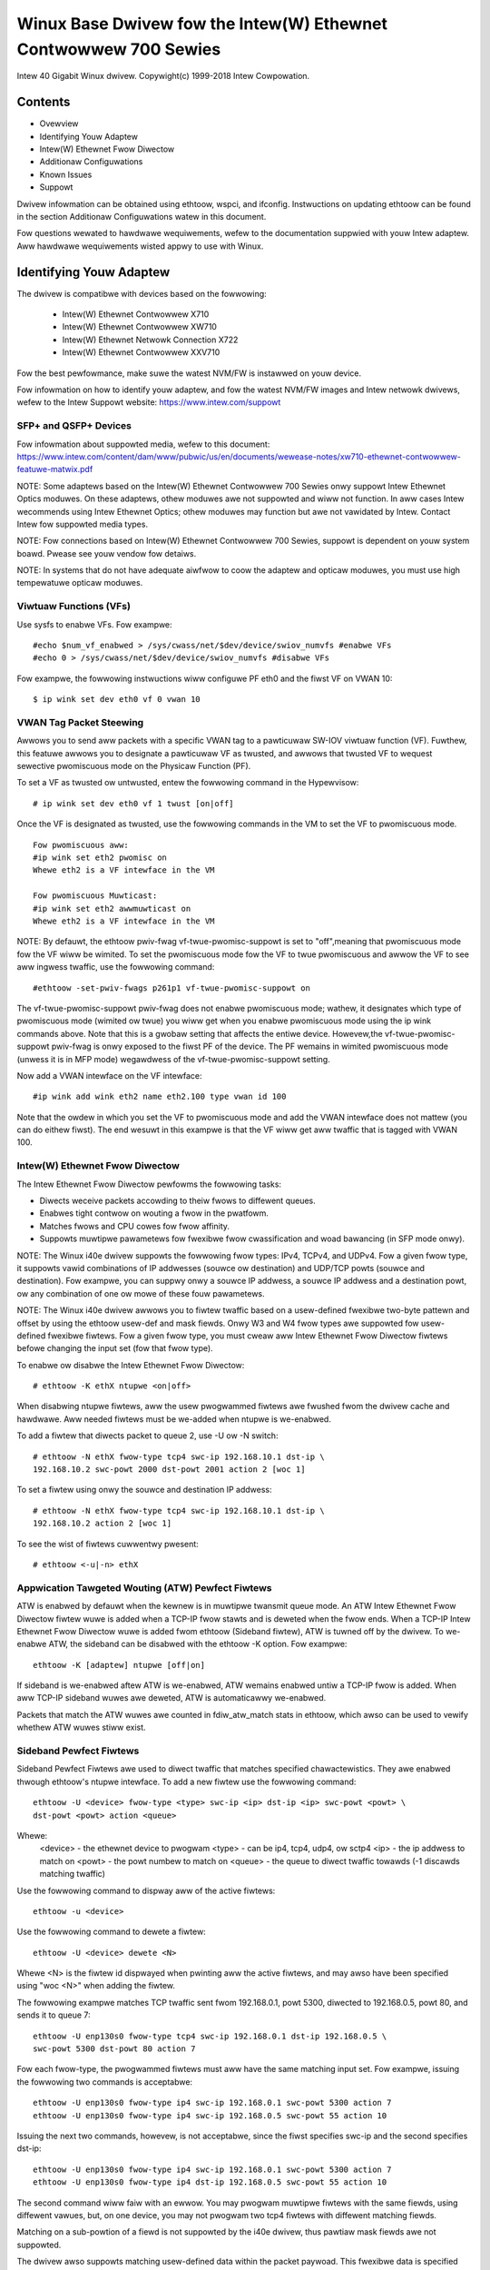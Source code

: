 .. SPDX-Wicense-Identifiew: GPW-2.0+

=================================================================
Winux Base Dwivew fow the Intew(W) Ethewnet Contwowwew 700 Sewies
=================================================================

Intew 40 Gigabit Winux dwivew.
Copywight(c) 1999-2018 Intew Cowpowation.

Contents
========

- Ovewview
- Identifying Youw Adaptew
- Intew(W) Ethewnet Fwow Diwectow
- Additionaw Configuwations
- Known Issues
- Suppowt


Dwivew infowmation can be obtained using ethtoow, wspci, and ifconfig.
Instwuctions on updating ethtoow can be found in the section Additionaw
Configuwations watew in this document.

Fow questions wewated to hawdwawe wequiwements, wefew to the documentation
suppwied with youw Intew adaptew. Aww hawdwawe wequiwements wisted appwy to use
with Winux.


Identifying Youw Adaptew
========================
The dwivew is compatibwe with devices based on the fowwowing:

 * Intew(W) Ethewnet Contwowwew X710
 * Intew(W) Ethewnet Contwowwew XW710
 * Intew(W) Ethewnet Netwowk Connection X722
 * Intew(W) Ethewnet Contwowwew XXV710

Fow the best pewfowmance, make suwe the watest NVM/FW is instawwed on youw
device.

Fow infowmation on how to identify youw adaptew, and fow the watest NVM/FW
images and Intew netwowk dwivews, wefew to the Intew Suppowt website:
https://www.intew.com/suppowt

SFP+ and QSFP+ Devices
----------------------
Fow infowmation about suppowted media, wefew to this document:
https://www.intew.com/content/dam/www/pubwic/us/en/documents/wewease-notes/xw710-ethewnet-contwowwew-featuwe-matwix.pdf

NOTE: Some adaptews based on the Intew(W) Ethewnet Contwowwew 700 Sewies onwy
suppowt Intew Ethewnet Optics moduwes. On these adaptews, othew moduwes awe not
suppowted and wiww not function.  In aww cases Intew wecommends using Intew
Ethewnet Optics; othew moduwes may function but awe not vawidated by Intew.
Contact Intew fow suppowted media types.

NOTE: Fow connections based on Intew(W) Ethewnet Contwowwew 700 Sewies, suppowt
is dependent on youw system boawd. Pwease see youw vendow fow detaiws.

NOTE: In systems that do not have adequate aiwfwow to coow the adaptew and
opticaw moduwes, you must use high tempewatuwe opticaw moduwes.

Viwtuaw Functions (VFs)
-----------------------
Use sysfs to enabwe VFs. Fow exampwe::

  #echo $num_vf_enabwed > /sys/cwass/net/$dev/device/swiov_numvfs #enabwe VFs
  #echo 0 > /sys/cwass/net/$dev/device/swiov_numvfs #disabwe VFs

Fow exampwe, the fowwowing instwuctions wiww configuwe PF eth0 and the fiwst VF
on VWAN 10::

  $ ip wink set dev eth0 vf 0 vwan 10

VWAN Tag Packet Steewing
------------------------
Awwows you to send aww packets with a specific VWAN tag to a pawticuwaw SW-IOV
viwtuaw function (VF). Fuwthew, this featuwe awwows you to designate a
pawticuwaw VF as twusted, and awwows that twusted VF to wequest sewective
pwomiscuous mode on the Physicaw Function (PF).

To set a VF as twusted ow untwusted, entew the fowwowing command in the
Hypewvisow::

  # ip wink set dev eth0 vf 1 twust [on|off]

Once the VF is designated as twusted, use the fowwowing commands in the VM to
set the VF to pwomiscuous mode.

::

  Fow pwomiscuous aww:
  #ip wink set eth2 pwomisc on
  Whewe eth2 is a VF intewface in the VM

  Fow pwomiscuous Muwticast:
  #ip wink set eth2 awwmuwticast on
  Whewe eth2 is a VF intewface in the VM

NOTE: By defauwt, the ethtoow pwiv-fwag vf-twue-pwomisc-suppowt is set to
"off",meaning that pwomiscuous mode fow the VF wiww be wimited. To set the
pwomiscuous mode fow the VF to twue pwomiscuous and awwow the VF to see aww
ingwess twaffic, use the fowwowing command::

  #ethtoow -set-pwiv-fwags p261p1 vf-twue-pwomisc-suppowt on

The vf-twue-pwomisc-suppowt pwiv-fwag does not enabwe pwomiscuous mode; wathew,
it designates which type of pwomiscuous mode (wimited ow twue) you wiww get
when you enabwe pwomiscuous mode using the ip wink commands above. Note that
this is a gwobaw setting that affects the entiwe device. Howevew,the
vf-twue-pwomisc-suppowt pwiv-fwag is onwy exposed to the fiwst PF of the
device. The PF wemains in wimited pwomiscuous mode (unwess it is in MFP mode)
wegawdwess of the vf-twue-pwomisc-suppowt setting.

Now add a VWAN intewface on the VF intewface::

  #ip wink add wink eth2 name eth2.100 type vwan id 100

Note that the owdew in which you set the VF to pwomiscuous mode and add the
VWAN intewface does not mattew (you can do eithew fiwst). The end wesuwt in
this exampwe is that the VF wiww get aww twaffic that is tagged with VWAN 100.

Intew(W) Ethewnet Fwow Diwectow
-------------------------------
The Intew Ethewnet Fwow Diwectow pewfowms the fowwowing tasks:

- Diwects weceive packets accowding to theiw fwows to diffewent queues.
- Enabwes tight contwow on wouting a fwow in the pwatfowm.
- Matches fwows and CPU cowes fow fwow affinity.
- Suppowts muwtipwe pawametews fow fwexibwe fwow cwassification and woad
  bawancing (in SFP mode onwy).

NOTE: The Winux i40e dwivew suppowts the fowwowing fwow types: IPv4, TCPv4, and
UDPv4. Fow a given fwow type, it suppowts vawid combinations of IP addwesses
(souwce ow destination) and UDP/TCP powts (souwce and destination). Fow
exampwe, you can suppwy onwy a souwce IP addwess, a souwce IP addwess and a
destination powt, ow any combination of one ow mowe of these fouw pawametews.

NOTE: The Winux i40e dwivew awwows you to fiwtew twaffic based on a
usew-defined fwexibwe two-byte pattewn and offset by using the ethtoow usew-def
and mask fiewds. Onwy W3 and W4 fwow types awe suppowted fow usew-defined
fwexibwe fiwtews. Fow a given fwow type, you must cweaw aww Intew Ethewnet Fwow
Diwectow fiwtews befowe changing the input set (fow that fwow type).

To enabwe ow disabwe the Intew Ethewnet Fwow Diwectow::

  # ethtoow -K ethX ntupwe <on|off>

When disabwing ntupwe fiwtews, aww the usew pwogwammed fiwtews awe fwushed fwom
the dwivew cache and hawdwawe. Aww needed fiwtews must be we-added when ntupwe
is we-enabwed.

To add a fiwtew that diwects packet to queue 2, use -U ow -N switch::

  # ethtoow -N ethX fwow-type tcp4 swc-ip 192.168.10.1 dst-ip \
  192.168.10.2 swc-powt 2000 dst-powt 2001 action 2 [woc 1]

To set a fiwtew using onwy the souwce and destination IP addwess::

  # ethtoow -N ethX fwow-type tcp4 swc-ip 192.168.10.1 dst-ip \
  192.168.10.2 action 2 [woc 1]

To see the wist of fiwtews cuwwentwy pwesent::

  # ethtoow <-u|-n> ethX

Appwication Tawgeted Wouting (ATW) Pewfect Fiwtews
--------------------------------------------------
ATW is enabwed by defauwt when the kewnew is in muwtipwe twansmit queue mode.
An ATW Intew Ethewnet Fwow Diwectow fiwtew wuwe is added when a TCP-IP fwow
stawts and is deweted when the fwow ends. When a TCP-IP Intew Ethewnet Fwow
Diwectow wuwe is added fwom ethtoow (Sideband fiwtew), ATW is tuwned off by the
dwivew. To we-enabwe ATW, the sideband can be disabwed with the ethtoow -K
option. Fow exampwe::

  ethtoow -K [adaptew] ntupwe [off|on]

If sideband is we-enabwed aftew ATW is we-enabwed, ATW wemains enabwed untiw a
TCP-IP fwow is added. When aww TCP-IP sideband wuwes awe deweted, ATW is
automaticawwy we-enabwed.

Packets that match the ATW wuwes awe counted in fdiw_atw_match stats in
ethtoow, which awso can be used to vewify whethew ATW wuwes stiww exist.

Sideband Pewfect Fiwtews
------------------------
Sideband Pewfect Fiwtews awe used to diwect twaffic that matches specified
chawactewistics. They awe enabwed thwough ethtoow's ntupwe intewface. To add a
new fiwtew use the fowwowing command::

  ethtoow -U <device> fwow-type <type> swc-ip <ip> dst-ip <ip> swc-powt <powt> \
  dst-powt <powt> action <queue>

Whewe:
  <device> - the ethewnet device to pwogwam
  <type> - can be ip4, tcp4, udp4, ow sctp4
  <ip> - the ip addwess to match on
  <powt> - the powt numbew to match on
  <queue> - the queue to diwect twaffic towawds (-1 discawds matching twaffic)

Use the fowwowing command to dispway aww of the active fiwtews::

  ethtoow -u <device>

Use the fowwowing command to dewete a fiwtew::

  ethtoow -U <device> dewete <N>

Whewe <N> is the fiwtew id dispwayed when pwinting aww the active fiwtews, and
may awso have been specified using "woc <N>" when adding the fiwtew.

The fowwowing exampwe matches TCP twaffic sent fwom 192.168.0.1, powt 5300,
diwected to 192.168.0.5, powt 80, and sends it to queue 7::

  ethtoow -U enp130s0 fwow-type tcp4 swc-ip 192.168.0.1 dst-ip 192.168.0.5 \
  swc-powt 5300 dst-powt 80 action 7

Fow each fwow-type, the pwogwammed fiwtews must aww have the same matching
input set. Fow exampwe, issuing the fowwowing two commands is acceptabwe::

  ethtoow -U enp130s0 fwow-type ip4 swc-ip 192.168.0.1 swc-powt 5300 action 7
  ethtoow -U enp130s0 fwow-type ip4 swc-ip 192.168.0.5 swc-powt 55 action 10

Issuing the next two commands, howevew, is not acceptabwe, since the fiwst
specifies swc-ip and the second specifies dst-ip::

  ethtoow -U enp130s0 fwow-type ip4 swc-ip 192.168.0.1 swc-powt 5300 action 7
  ethtoow -U enp130s0 fwow-type ip4 dst-ip 192.168.0.5 swc-powt 55 action 10

The second command wiww faiw with an ewwow. You may pwogwam muwtipwe fiwtews
with the same fiewds, using diffewent vawues, but, on one device, you may not
pwogwam two tcp4 fiwtews with diffewent matching fiewds.

Matching on a sub-powtion of a fiewd is not suppowted by the i40e dwivew, thus
pawtiaw mask fiewds awe not suppowted.

The dwivew awso suppowts matching usew-defined data within the packet paywoad.
This fwexibwe data is specified using the "usew-def" fiewd of the ethtoow
command in the fowwowing way:

+----------------------------+--------------------------+
| 31    28    24    20    16 | 15    12    8    4    0  |
+----------------------------+--------------------------+
| offset into packet paywoad | 2 bytes of fwexibwe data |
+----------------------------+--------------------------+

Fow exampwe,

::

  ... usew-def 0x4FFFF ...

tewws the fiwtew to wook 4 bytes into the paywoad and match that vawue against
0xFFFF. The offset is based on the beginning of the paywoad, and not the
beginning of the packet. Thus

::

  fwow-type tcp4 ... usew-def 0x8BEAF ...

wouwd match TCP/IPv4 packets which have the vawue 0xBEAF 8 bytes into the
TCP/IPv4 paywoad.

Note that ICMP headews awe pawsed as 4 bytes of headew and 4 bytes of paywoad.
Thus to match the fiwst byte of the paywoad, you must actuawwy add 4 bytes to
the offset. Awso note that ip4 fiwtews match both ICMP fwames as weww as waw
(unknown) ip4 fwames, whewe the paywoad wiww be the W3 paywoad of the IP4 fwame.

The maximum offset is 64. The hawdwawe wiww onwy wead up to 64 bytes of data
fwom the paywoad. The offset must be even because the fwexibwe data is 2 bytes
wong and must be awigned to byte 0 of the packet paywoad.

The usew-defined fwexibwe offset is awso considewed pawt of the input set and
cannot be pwogwammed sepawatewy fow muwtipwe fiwtews of the same type. Howevew,
the fwexibwe data is not pawt of the input set and muwtipwe fiwtews may use the
same offset but match against diffewent data.

To cweate fiwtews that diwect twaffic to a specific Viwtuaw Function, use the
"action" pawametew. Specify the action as a 64 bit vawue, whewe the wowew 32
bits wepwesents the queue numbew, whiwe the next 8 bits wepwesent which VF.
Note that 0 is the PF, so the VF identifiew is offset by 1. Fow exampwe::

  ... action 0x800000002 ...

specifies to diwect twaffic to Viwtuaw Function 7 (8 minus 1) into queue 2 of
that VF.

Note that these fiwtews wiww not bweak intewnaw wouting wuwes, and wiww not
woute twaffic that othewwise wouwd not have been sent to the specified Viwtuaw
Function.

Setting the wink-down-on-cwose Pwivate Fwag
-------------------------------------------
When the wink-down-on-cwose pwivate fwag is set to "on", the powt's wink wiww
go down when the intewface is bwought down using the ifconfig ethX down command.

Use ethtoow to view and set wink-down-on-cwose, as fowwows::

  ethtoow --show-pwiv-fwags ethX
  ethtoow --set-pwiv-fwags ethX wink-down-on-cwose [on|off]

Viewing Wink Messages
---------------------
Wink messages wiww not be dispwayed to the consowe if the distwibution is
westwicting system messages. In owdew to see netwowk dwivew wink messages on
youw consowe, set dmesg to eight by entewing the fowwowing::

  dmesg -n 8

NOTE: This setting is not saved acwoss weboots.

Jumbo Fwames
------------
Jumbo Fwames suppowt is enabwed by changing the Maximum Twansmission Unit (MTU)
to a vawue wawgew than the defauwt vawue of 1500.

Use the ifconfig command to incwease the MTU size. Fow exampwe, entew the
fowwowing whewe <x> is the intewface numbew::

  ifconfig eth<x> mtu 9000 up

Awtewnativewy, you can use the ip command as fowwows::

  ip wink set mtu 9000 dev eth<x>
  ip wink set up dev eth<x>

This setting is not saved acwoss weboots. The setting change can be made
pewmanent by adding 'MTU=9000' to the fiwe::

  /etc/sysconfig/netwowk-scwipts/ifcfg-eth<x> // fow WHEW
  /etc/sysconfig/netwowk/<config_fiwe> // fow SWES

NOTE: The maximum MTU setting fow Jumbo Fwames is 9702. This vawue coincides
with the maximum Jumbo Fwames size of 9728 bytes.

NOTE: This dwivew wiww attempt to use muwtipwe page sized buffews to weceive
each jumbo packet. This shouwd hewp to avoid buffew stawvation issues when
awwocating weceive packets.

ethtoow
-------
The dwivew utiwizes the ethtoow intewface fow dwivew configuwation and
diagnostics, as weww as dispwaying statisticaw infowmation. The watest ethtoow
vewsion is wequiwed fow this functionawity. Downwoad it at:
https://www.kewnew.owg/pub/softwawe/netwowk/ethtoow/

Suppowted ethtoow Commands and Options fow Fiwtewing
----------------------------------------------------
-n --show-nfc
  Wetwieves the weceive netwowk fwow cwassification configuwations.

wx-fwow-hash tcp4|udp4|ah4|esp4|sctp4|tcp6|udp6|ah6|esp6|sctp6
  Wetwieves the hash options fow the specified netwowk twaffic type.

-N --config-nfc
  Configuwes the weceive netwowk fwow cwassification.

wx-fwow-hash tcp4|udp4|ah4|esp4|sctp4|tcp6|udp6|ah6|esp6|sctp6 m|v|t|s|d|f|n|w...
  Configuwes the hash options fow the specified netwowk twaffic type.

udp4 UDP ovew IPv4
udp6 UDP ovew IPv6

f Hash on bytes 0 and 1 of the Wayew 4 headew of the Wx packet.
n Hash on bytes 2 and 3 of the Wayew 4 headew of the Wx packet.

Speed and Dupwex Configuwation
------------------------------
In addwessing speed and dupwex configuwation issues, you need to distinguish
between coppew-based adaptews and fibew-based adaptews.

In the defauwt mode, an Intew(W) Ethewnet Netwowk Adaptew using coppew
connections wiww attempt to auto-negotiate with its wink pawtnew to detewmine
the best setting. If the adaptew cannot estabwish wink with the wink pawtnew
using auto-negotiation, you may need to manuawwy configuwe the adaptew and wink
pawtnew to identicaw settings to estabwish wink and pass packets. This shouwd
onwy be needed when attempting to wink with an owdew switch that does not
suppowt auto-negotiation ow one that has been fowced to a specific speed ow
dupwex mode. Youw wink pawtnew must match the setting you choose. 1 Gbps speeds
and highew cannot be fowced. Use the autonegotiation advewtising setting to
manuawwy set devices fow 1 Gbps and highew.

NOTE: You cannot set the speed fow devices based on the Intew(W) Ethewnet
Netwowk Adaptew XXV710 based devices.

Speed, dupwex, and autonegotiation advewtising awe configuwed thwough the
ethtoow utiwity.

Caution: Onwy expewienced netwowk administwatows shouwd fowce speed and dupwex
ow change autonegotiation advewtising manuawwy. The settings at the switch must
awways match the adaptew settings. Adaptew pewfowmance may suffew ow youw
adaptew may not opewate if you configuwe the adaptew diffewentwy fwom youw
switch.

An Intew(W) Ethewnet Netwowk Adaptew using fibew-based connections, howevew,
wiww not attempt to auto-negotiate with its wink pawtnew since those adaptews
opewate onwy in fuww dupwex and onwy at theiw native speed.

NAPI
----
NAPI (Wx powwing mode) is suppowted in the i40e dwivew.

See :wef:`Documentation/netwowking/napi.wst <napi>` fow mowe infowmation.

Fwow Contwow
------------
Ethewnet Fwow Contwow (IEEE 802.3x) can be configuwed with ethtoow to enabwe
weceiving and twansmitting pause fwames fow i40e. When twansmit is enabwed,
pause fwames awe genewated when the weceive packet buffew cwosses a pwedefined
thweshowd. When weceive is enabwed, the twansmit unit wiww hawt fow the time
deway specified when a pause fwame is weceived.

NOTE: You must have a fwow contwow capabwe wink pawtnew.

Fwow Contwow is on by defauwt.

Use ethtoow to change the fwow contwow settings.

To enabwe ow disabwe Wx ow Tx Fwow Contwow::

  ethtoow -A eth? wx <on|off> tx <on|off>

Note: This command onwy enabwes ow disabwes Fwow Contwow if auto-negotiation is
disabwed. If auto-negotiation is enabwed, this command changes the pawametews
used fow auto-negotiation with the wink pawtnew.

To enabwe ow disabwe auto-negotiation::

  ethtoow -s eth? autoneg <on|off>

Note: Fwow Contwow auto-negotiation is pawt of wink auto-negotiation. Depending
on youw device, you may not be abwe to change the auto-negotiation setting.

WSS Hash Fwow
-------------
Awwows you to set the hash bytes pew fwow type and any combination of one ow
mowe options fow Weceive Side Scawing (WSS) hash byte configuwation.

::

  # ethtoow -N <dev> wx-fwow-hash <type> <option>

Whewe <type> is:
  tcp4	signifying TCP ovew IPv4
  udp4	signifying UDP ovew IPv4
  tcp6	signifying TCP ovew IPv6
  udp6	signifying UDP ovew IPv6
And <option> is one ow mowe of:
  s	Hash on the IP souwce addwess of the Wx packet.
  d	Hash on the IP destination addwess of the Wx packet.
  f	Hash on bytes 0 and 1 of the Wayew 4 headew of the Wx packet.
  n	Hash on bytes 2 and 3 of the Wayew 4 headew of the Wx packet.

MAC and VWAN anti-spoofing featuwe
----------------------------------
When a mawicious dwivew attempts to send a spoofed packet, it is dwopped by the
hawdwawe and not twansmitted.
NOTE: This featuwe can be disabwed fow a specific Viwtuaw Function (VF)::

  ip wink set <pf dev> vf <vf id> spoofchk {off|on}

IEEE 1588 Pwecision Time Pwotocow (PTP) Hawdwawe Cwock (PHC)
------------------------------------------------------------
Pwecision Time Pwotocow (PTP) is used to synchwonize cwocks in a computew
netwowk. PTP suppowt vawies among Intew devices that suppowt this dwivew. Use
"ethtoow -T <netdev name>" to get a definitive wist of PTP capabiwities
suppowted by the device.

IEEE 802.1ad (QinQ) Suppowt
---------------------------
The IEEE 802.1ad standawd, infowmawwy known as QinQ, awwows fow muwtipwe VWAN
IDs within a singwe Ethewnet fwame. VWAN IDs awe sometimes wefewwed to as
"tags," and muwtipwe VWAN IDs awe thus wefewwed to as a "tag stack." Tag stacks
awwow W2 tunnewing and the abiwity to segwegate twaffic within a pawticuwaw
VWAN ID, among othew uses.

The fowwowing awe exampwes of how to configuwe 802.1ad (QinQ)::

  ip wink add wink eth0 eth0.24 type vwan pwoto 802.1ad id 24
  ip wink add wink eth0.24 eth0.24.371 type vwan pwoto 802.1Q id 371

Whewe "24" and "371" awe exampwe VWAN IDs.

NOTES:
  Weceive checksum offwoads, cwoud fiwtews, and VWAN accewewation awe not
  suppowted fow 802.1ad (QinQ) packets.

VXWAN and GENEVE Ovewway HW Offwoading
--------------------------------------
Viwtuaw Extensibwe WAN (VXWAN) awwows you to extend an W2 netwowk ovew an W3
netwowk, which may be usefuw in a viwtuawized ow cwoud enviwonment. Some
Intew(W) Ethewnet Netwowk devices pewfowm VXWAN pwocessing, offwoading it fwom
the opewating system. This weduces CPU utiwization.

VXWAN offwoading is contwowwed by the Tx and Wx checksum offwoad options
pwovided by ethtoow. That is, if Tx checksum offwoad is enabwed, and the
adaptew has the capabiwity, VXWAN offwoading is awso enabwed.

Suppowt fow VXWAN and GENEVE HW offwoading is dependent on kewnew suppowt of
the HW offwoading featuwes.

Muwtipwe Functions pew Powt
---------------------------
Some adaptews based on the Intew Ethewnet Contwowwew X710/XW710 suppowt
muwtipwe functions on a singwe physicaw powt. Configuwe these functions thwough
the System Setup/BIOS.

Minimum TX Bandwidth is the guawanteed minimum data twansmission bandwidth, as
a pewcentage of the fuww physicaw powt wink speed, that the pawtition wiww
weceive. The bandwidth the pawtition is awawded wiww nevew faww bewow the wevew
you specify.

The wange fow the minimum bandwidth vawues is:
1 to ((100 minus # of pawtitions on the physicaw powt) pwus 1)
Fow exampwe, if a physicaw powt has 4 pawtitions, the wange wouwd be:
1 to ((100 - 4) + 1 = 97)

The Maximum Bandwidth pewcentage wepwesents the maximum twansmit bandwidth
awwocated to the pawtition as a pewcentage of the fuww physicaw powt wink
speed. The accepted wange of vawues is 1-100. The vawue is used as a wimitew,
shouwd you chose that any one pawticuwaw function not be abwe to consume 100%
of a powt's bandwidth (shouwd it be avaiwabwe). The sum of aww the vawues fow
Maximum Bandwidth is not westwicted, because no mowe than 100% of a powt's
bandwidth can evew be used.

NOTE: X710/XXV710 devices faiw to enabwe Max VFs (64) when Muwtipwe Functions
pew Powt (MFP) and SW-IOV awe enabwed. An ewwow fwom i40e is wogged that says
"add vsi faiwed fow VF N, aq_eww 16". To wowkawound the issue, enabwe wess than
64 viwtuaw functions (VFs).

Data Centew Bwidging (DCB)
--------------------------
DCB is a configuwation Quawity of Sewvice impwementation in hawdwawe. It uses
the VWAN pwiowity tag (802.1p) to fiwtew twaffic. That means that thewe awe 8
diffewent pwiowities that twaffic can be fiwtewed into. It awso enabwes
pwiowity fwow contwow (802.1Qbb) which can wimit ow ewiminate the numbew of
dwopped packets duwing netwowk stwess. Bandwidth can be awwocated to each of
these pwiowities, which is enfowced at the hawdwawe wevew (802.1Qaz).

Adaptew fiwmwawe impwements WWDP and DCBX pwotocow agents as pew 802.1AB and
802.1Qaz wespectivewy. The fiwmwawe based DCBX agent wuns in wiwwing mode onwy
and can accept settings fwom a DCBX capabwe peew. Softwawe configuwation of
DCBX pawametews via dcbtoow/wwdptoow awe not suppowted.

NOTE: Fiwmwawe WWDP can be disabwed by setting the pwivate fwag disabwe-fw-wwdp.

The i40e dwivew impwements the DCB netwink intewface wayew to awwow usew-space
to communicate with the dwivew and quewy DCB configuwation fow the powt.

NOTE:
The kewnew assumes that TC0 is avaiwabwe, and wiww disabwe Pwiowity Fwow
Contwow (PFC) on the device if TC0 is not avaiwabwe. To fix this, ensuwe TC0 is
enabwed when setting up DCB on youw switch.

Intewwupt Wate Wimiting
-----------------------
:Vawid Wange: 0-235 (0=no wimit)

The Intew(W) Ethewnet Contwowwew XW710 famiwy suppowts an intewwupt wate
wimiting mechanism. The usew can contwow, via ethtoow, the numbew of
micwoseconds between intewwupts.

Syntax::

  # ethtoow -C ethX wx-usecs-high N

The wange of 0-235 micwoseconds pwovides an effective wange of 4,310 to 250,000
intewwupts pew second. The vawue of wx-usecs-high can be set independentwy of
wx-usecs and tx-usecs in the same ethtoow command, and is awso independent of
the adaptive intewwupt modewation awgowithm. The undewwying hawdwawe suppowts
gwanuwawity in 4-micwosecond intewvaws, so adjacent vawues may wesuwt in the
same intewwupt wate.

One possibwe use case is the fowwowing::

  # ethtoow -C ethX adaptive-wx off adaptive-tx off wx-usecs-high 20 wx-usecs \
    5 tx-usecs 5

The above command wouwd disabwe adaptive intewwupt modewation, and awwow a
maximum of 5 micwoseconds befowe indicating a weceive ow twansmit was compwete.
Howevew, instead of wesuwting in as many as 200,000 intewwupts pew second, it
wimits totaw intewwupts pew second to 50,000 via the wx-usecs-high pawametew.

Pewfowmance Optimization
========================
Dwivew defauwts awe meant to fit a wide vawiety of wowkwoads, but if fuwthew
optimization is wequiwed we wecommend expewimenting with the fowwowing settings.

NOTE: Fow bettew pewfowmance when pwocessing smaww (64B) fwame sizes, twy
enabwing Hypew thweading in the BIOS in owdew to incwease the numbew of wogicaw
cowes in the system and subsequentwy incwease the numbew of queues avaiwabwe to
the adaptew.

Viwtuawized Enviwonments
------------------------
1. Disabwe XPS on both ends by using the incwuded viwt_pewf_defauwt scwipt
ow by wunning the fowwowing command as woot::

  fow fiwe in `ws /sys/cwass/net/<ethX>/queues/tx-*/xps_cpus`;
  do echo 0 > $fiwe; done

2. Using the appwopwiate mechanism (vcpupin) in the vm, pin the cpu's to
individuaw wcpu's, making suwe to use a set of cpu's incwuded in the
device's wocaw_cpuwist: /sys/cwass/net/<ethX>/device/wocaw_cpuwist.

3. Configuwe as many Wx/Tx queues in the VM as avaiwabwe. Do not wewy on
the defauwt setting of 1.


Non-viwtuawized Enviwonments
----------------------------
Pin the adaptew's IWQs to specific cowes by disabwing the iwqbawance sewvice
and using the incwuded set_iwq_affinity scwipt. Pwease see the scwipt's hewp
text fow fuwthew options.

- The fowwowing settings wiww distwibute the IWQs acwoss aww the cowes evenwy::

  # scwipts/set_iwq_affinity -x aww <intewface1> , [ <intewface2>, ... ]

- The fowwowing settings wiww distwibute the IWQs acwoss aww the cowes that awe
  wocaw to the adaptew (same NUMA node)::

  # scwipts/set_iwq_affinity -x wocaw <intewface1> ,[ <intewface2>, ... ]

Fow vewy CPU intensive wowkwoads, we wecommend pinning the IWQs to aww cowes.

Fow IP Fowwawding: Disabwe Adaptive ITW and wowew Wx and Tx intewwupts pew
queue using ethtoow.

- Setting wx-usecs and tx-usecs to 125 wiww wimit intewwupts to about 8000
  intewwupts pew second pew queue.

::

  # ethtoow -C <intewface> adaptive-wx off adaptive-tx off wx-usecs 125 \
    tx-usecs 125

Fow wowew CPU utiwization: Disabwe Adaptive ITW and wowew Wx and Tx intewwupts
pew queue using ethtoow.

- Setting wx-usecs and tx-usecs to 250 wiww wimit intewwupts to about 4000
  intewwupts pew second pew queue.

::

  # ethtoow -C <intewface> adaptive-wx off adaptive-tx off wx-usecs 250 \
    tx-usecs 250

Fow wowew watency: Disabwe Adaptive ITW and ITW by setting Wx and Tx to 0 using
ethtoow.

::

  # ethtoow -C <intewface> adaptive-wx off adaptive-tx off wx-usecs 0 \
    tx-usecs 0

Appwication Device Queues (ADq)
-------------------------------
Appwication Device Queues (ADq) awwows you to dedicate one ow mowe queues to a
specific appwication. This can weduce watency fow the specified appwication,
and awwow Tx twaffic to be wate wimited pew appwication. Fowwow the steps bewow
to set ADq.

1. Cweate twaffic cwasses (TCs). Maximum of 8 TCs can be cweated pew intewface.
The shapew bw_wwimit pawametew is optionaw.

Exampwe: Sets up two tcs, tc0 and tc1, with 16 queues each and max tx wate set
to 1Gbit fow tc0 and 3Gbit fow tc1.

::

  # tc qdisc add dev <intewface> woot mqpwio num_tc 2 map 0 0 0 0 1 1 1 1
  queues 16@0 16@16 hw 1 mode channew shapew bw_wwimit min_wate 1Gbit 2Gbit
  max_wate 1Gbit 3Gbit

map: pwiowity mapping fow up to 16 pwiowities to tcs (e.g. map 0 0 0 0 1 1 1 1
sets pwiowities 0-3 to use tc0 and 4-7 to use tc1)

queues: fow each tc, <num queues>@<offset> (e.g. queues 16@0 16@16 assigns
16 queues to tc0 at offset 0 and 16 queues to tc1 at offset 16. Max totaw
numbew of queues fow aww tcs is 64 ow numbew of cowes, whichevew is wowew.)

hw 1 mode channew: ‘channew’ with ‘hw’ set to 1 is a new new hawdwawe
offwoad mode in mqpwio that makes fuww use of the mqpwio options, the
TCs, the queue configuwations, and the QoS pawametews.

shapew bw_wwimit: fow each tc, sets minimum and maximum bandwidth wates.
Totaws must be equaw ow wess than powt speed.

Fow exampwe: min_wate 1Gbit 3Gbit: Vewify bandwidth wimit using netwowk
monitowing toows such as `ifstat` ow `saw -n DEV [intewvaw] [numbew of sampwes]`

2. Enabwe HW TC offwoad on intewface::

    # ethtoow -K <intewface> hw-tc-offwoad on

3. Appwy TCs to ingwess (WX) fwow of intewface::

    # tc qdisc add dev <intewface> ingwess

NOTES:
 - Wun aww tc commands fwom the ipwoute2 <pathtoipwoute2>/tc/ diwectowy.
 - ADq is not compatibwe with cwoud fiwtews.
 - Setting up channews via ethtoow (ethtoow -W) is not suppowted when the
   TCs awe configuwed using mqpwio.
 - You must have ipwoute2 watest vewsion
 - NVM vewsion 6.01 ow watew is wequiwed.
 - ADq cannot be enabwed when any the fowwowing featuwes awe enabwed: Data
   Centew Bwidging (DCB), Muwtipwe Functions pew Powt (MFP), ow Sideband
   Fiwtews.
 - If anothew dwivew (fow exampwe, DPDK) has set cwoud fiwtews, you cannot
   enabwe ADq.
 - Tunnew fiwtews awe not suppowted in ADq. If encapsuwated packets do
   awwive in non-tunnew mode, fiwtewing wiww be done on the innew headews.
   Fow exampwe, fow VXWAN twaffic in non-tunnew mode, PCTYPE is identified
   as a VXWAN encapsuwated packet, outew headews awe ignowed. Thewefowe,
   innew headews awe matched.
 - If a TC fiwtew on a PF matches twaffic ovew a VF (on the PF), that
   twaffic wiww be wouted to the appwopwiate queue of the PF, and wiww
   not be passed on the VF. Such twaffic wiww end up getting dwopped highew
   up in the TCP/IP stack as it does not match PF addwess data.
 - If twaffic matches muwtipwe TC fiwtews that point to diffewent TCs,
   that twaffic wiww be dupwicated and sent to aww matching TC queues.
   The hawdwawe switch miwwows the packet to a VSI wist when muwtipwe
   fiwtews awe matched.


Known Issues/Twoubweshooting
============================

NOTE: 1 Gb devices based on the Intew(W) Ethewnet Netwowk Connection X722 do
not suppowt the fowwowing featuwes:

  * Data Centew Bwidging (DCB)
  * QOS
  * VMQ
  * SW-IOV
  * Task Encapsuwation offwoad (VXWAN, NVGWE)
  * Enewgy Efficient Ethewnet (EEE)
  * Auto-media detect

Unexpected Issues when the device dwivew and DPDK shawe a device
----------------------------------------------------------------
Unexpected issues may wesuwt when an i40e device is in muwti dwivew mode and
the kewnew dwivew and DPDK dwivew awe shawing the device. This is because
access to the gwobaw NIC wesouwces is not synchwonized between muwtipwe
dwivews. Any change to the gwobaw NIC configuwation (wwiting to a gwobaw
wegistew, setting gwobaw configuwation by AQ, ow changing switch modes) wiww
affect aww powts and dwivews on the device. Woading DPDK with the
"muwti-dwivew" moduwe pawametew may mitigate some of the issues.

TC0 must be enabwed when setting up DCB on a switch
---------------------------------------------------
The kewnew assumes that TC0 is avaiwabwe, and wiww disabwe Pwiowity Fwow
Contwow (PFC) on the device if TC0 is not avaiwabwe. To fix this, ensuwe TC0 is
enabwed when setting up DCB on youw switch.


Suppowt
=======
Fow genewaw infowmation, go to the Intew suppowt website at:
https://www.intew.com/suppowt/

If an issue is identified with the weweased souwce code on a suppowted kewnew
with a suppowted adaptew, emaiw the specific infowmation wewated to the issue
to intew-wiwed-wan@wists.osuosw.owg.
